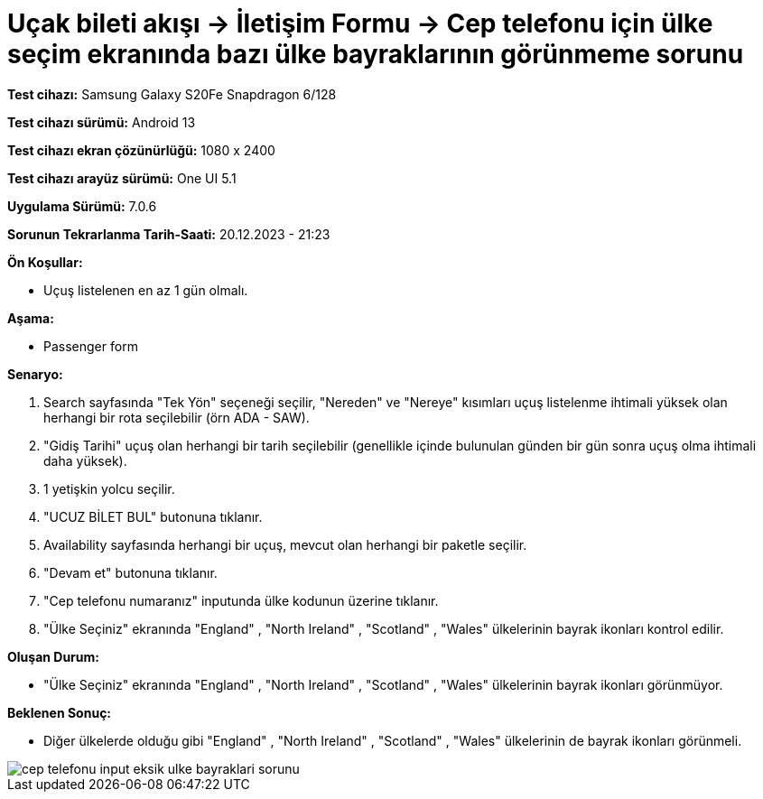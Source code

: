 :imagesdir: images

=  Uçak bileti akışı -> İletişim Formu -> Cep telefonu için ülke seçim ekranında bazı ülke bayraklarının görünmeme sorunu

*Test cihazı:* Samsung Galaxy S20Fe Snapdragon 6/128

*Test cihazı sürümü:* Android 13

*Test cihazı ekran çözünürlüğü:* 1080 x 2400

*Test cihazı arayüz sürümü:* One UI 5.1

*Uygulama Sürümü:* 7.0.6

*Sorunun Tekrarlanma Tarih-Saati:* 20.12.2023 - 21:23

**Ön Koşullar:**

- Uçuş listelenen en az 1 gün olmalı.

**Aşama:**

- Passenger form

**Senaryo:**

. Search sayfasında "Tek Yön" seçeneği seçilir, "Nereden" ve "Nereye" kısımları uçuş listelenme ihtimali yüksek olan herhangi bir rota seçilebilir (örn ADA - SAW).
. "Gidiş Tarihi" uçuş olan herhangi bir tarih seçilebilir (genellikle içinde bulunulan günden bir gün sonra uçuş olma ihtimali daha yüksek).
. 1 yetişkin yolcu seçilir.
. "UCUZ BİLET BUL" butonuna tıklanır.
. Availability sayfasında herhangi bir uçuş, mevcut olan herhangi bir paketle seçilir.
. "Devam et" butonuna tıklanır.
. "Cep telefonu numaranız" inputunda ülke kodunun üzerine tıklanır.
. "Ülke Seçiniz" ekranında "England" , "North Ireland" , "Scotland" , "Wales" ülkelerinin bayrak ikonları kontrol edilir.

**Oluşan Durum:**

- "Ülke Seçiniz" ekranında "England" , "North Ireland" , "Scotland" , "Wales" ülkelerinin bayrak ikonları görünmüyor.

**Beklenen Sonuç:**

- Diğer ülkelerde olduğu gibi "England" , "North Ireland" , "Scotland" , "Wales" ülkelerinin de bayrak ikonları görünmeli.

image::cep-telefonu-input-eksik-ulke-bayraklari-sorunu.png[]
